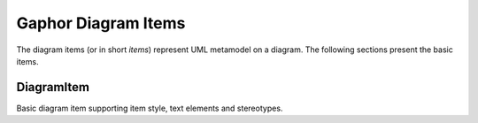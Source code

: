 Gaphor Diagram Items
====================
The diagram items (or in short `items`) represent UML metamodel on a diagram.
The following sections present the basic items.

DiagramItem
-----------
Basic diagram item supporting item style, text elements and stereotypes.

